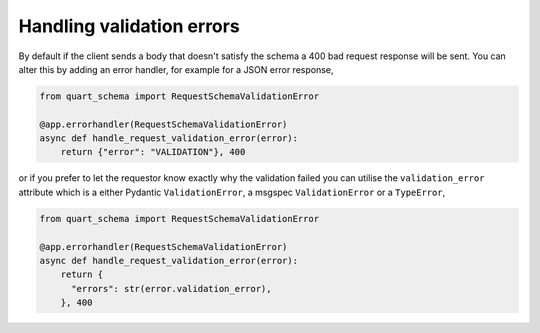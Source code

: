 Handling validation errors
==========================

By default if the client sends a body that doesn't satisfy the schema
a 400 bad request response will be sent. You can alter this by adding
an error handler, for example for a JSON error response,

.. code-block:: python

    from quart_schema import RequestSchemaValidationError

    @app.errorhandler(RequestSchemaValidationError)
    async def handle_request_validation_error(error):
        return {"error": "VALIDATION"}, 400

or if you prefer to let the requestor know exactly why the validation
failed you can utilise the ``validation_error`` attribute which is a
either Pydantic ``ValidationError``, a msgspec ``ValidationError`` or
a ``TypeError``,

.. code-block:: python

    from quart_schema import RequestSchemaValidationError

    @app.errorhandler(RequestSchemaValidationError)
    async def handle_request_validation_error(error):
        return {
          "errors": str(error.validation_error),
        }, 400
